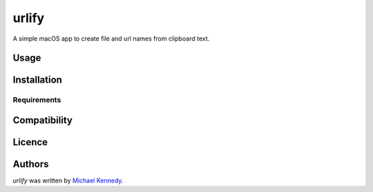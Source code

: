 urlify
======

.. image:: https://img.shields.io/pypi/v/urlify.svg
    :target: https://pypi.python.org/pypi/urlify
    :alt: Latest PyPI version

.. image:: False.png
   :target: False
   :alt: Latest Travis CI build status

A simple macOS app to create file and url names from clipboard text.

Usage
-----

Installation
------------

Requirements
^^^^^^^^^^^^

Compatibility
-------------

Licence
-------

Authors
-------

`urlify` was written by `Michael Kennedy <michael@talkpython.fm>`_.
